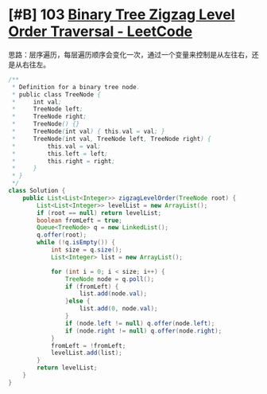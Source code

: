 * [#B] 103 [[https://leetcode.com/problems/binary-tree-zigzag-level-order-traversal/][Binary Tree Zigzag Level Order Traversal - LeetCode]]
  思路：层序遍历，每层遍历顺序会变化一次，通过一个变量来控制是从左往右，还是从右往左。
  #+begin_src java
  /**
   ,* Definition for a binary tree node.
   ,* public class TreeNode {
   ,*     int val;
   ,*     TreeNode left;
   ,*     TreeNode right;
   ,*     TreeNode() {}
   ,*     TreeNode(int val) { this.val = val; }
   ,*     TreeNode(int val, TreeNode left, TreeNode right) {
   ,*         this.val = val;
   ,*         this.left = left;
   ,*         this.right = right;
   ,*     }
   ,* }
   ,*/
  class Solution {
      public List<List<Integer>> zigzagLevelOrder(TreeNode root) {
          List<List<Integer>> levelList = new ArrayList();
          if (root == null) return levelList;
          boolean fromLeft = true;
          Queue<TreeNode> q = new LinkedList();
          q.offer(root);
          while (!q.isEmpty()) {
              int size = q.size();
              List<Integer> list = new ArrayList();
            
              for (int i = 0; i < size; i++) {
                  TreeNode node = q.poll();
                  if (fromLeft) {
                      list.add(node.val);
                  }else {
                      list.add(0, node.val);
                  }
                  if (node.left != null) q.offer(node.left);
                  if (node.right != null) q.offer(node.right);
              }
              fromLeft = !fromLeft;
              levelList.add(list);
          }
          return levelList;
      }
  }
  #+end_src
